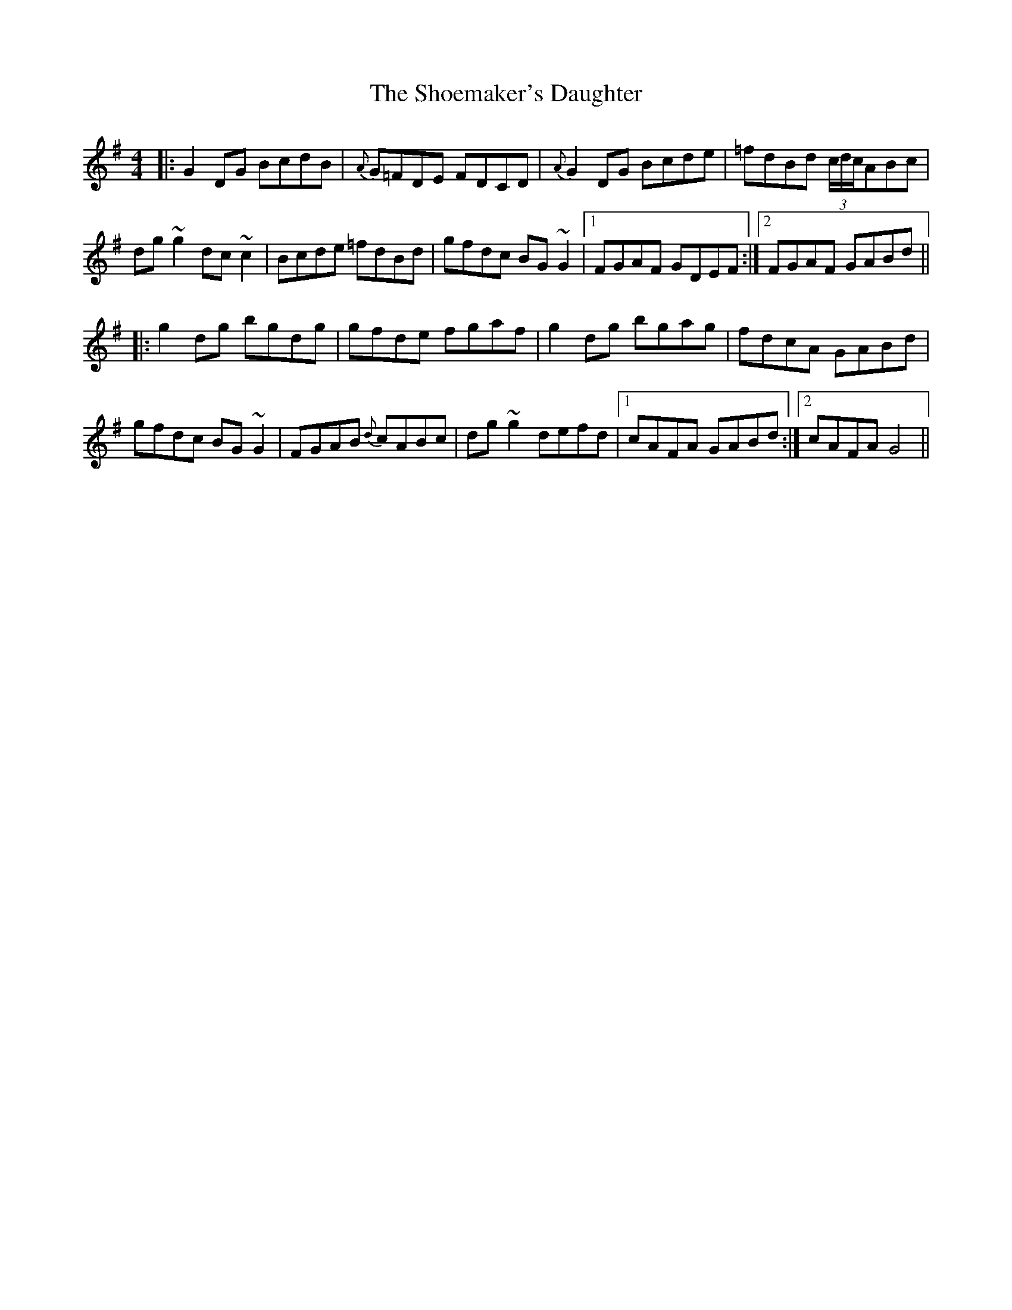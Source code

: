 X: 36895
T: Shoemaker's Daughter, The
R: reel
M: 4/4
K: Gmajor
|:G2 DG BcdB|{A}G=FDE FDCD|{A}G2DG Bcde|=fdBd (3c/d/c/ABc|
dg ~g2 dc~c2|Bcde =fdBd|gfdc BG~G2|1 FGAF GDEF:|2 FGAF GABd||
|:g2 dg bgdg|gfde fgaf|g2 dg bgag|fdcA GABd|
gfdc BG~G2|FGAB {d}cABc|dg~g2 defd|1 cAFA GABd:|2 cAFA G4||

